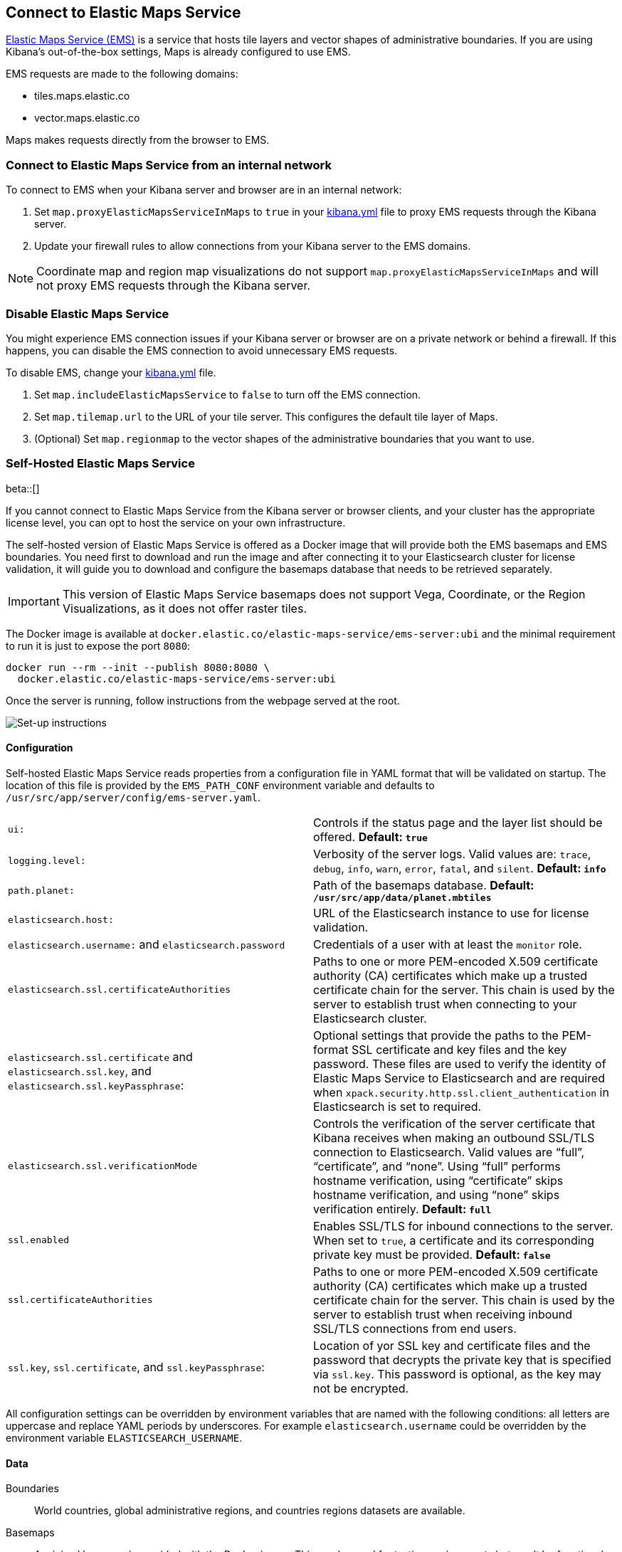 [role="xpack"]
[[maps-connect-to-ems]]
== Connect to Elastic Maps Service

https://www.elastic.co/elastic-maps-service[Elastic Maps Service (EMS)] is a service that hosts
tile layers and vector shapes of administrative boundaries.
If you are using Kibana's out-of-the-box settings, Maps is already configured to use EMS.

EMS requests are made to the following domains:

* tiles.maps.elastic.co
* vector.maps.elastic.co

Maps makes requests directly from the browser to EMS.

[float]
=== Connect to Elastic Maps Service from an internal network

To connect to EMS when your Kibana server and browser are in an internal network:

. Set `map.proxyElasticMapsServiceInMaps` to `true` in your <<settings, kibana.yml>> file to proxy EMS requests through the Kibana server.
. Update your firewall rules to allow connections from your Kibana server to the EMS domains.

NOTE: Coordinate map  and region map visualizations do not support `map.proxyElasticMapsServiceInMaps` and will not proxy EMS requests through the Kibana server.


[float]
=== Disable Elastic Maps Service

You might experience EMS connection issues if your Kibana server or browser are on a private network or
behind a firewall. If this happens, you can disable the EMS connection to avoid unnecessary EMS requests.

To disable EMS, change your <<settings, kibana.yml>> file.

. Set `map.includeElasticMapsService` to `false` to turn off the EMS connection.
. Set `map.tilemap.url` to the URL of your tile server. This configures the default tile layer of Maps.
. (Optional) Set `map.regionmap` to the vector shapes of the administrative boundaries that you want to use.

[float]
[[self-hosted]]
=== Self-Hosted Elastic Maps Service

beta::[]

If you cannot connect to Elastic Maps Service from the Kibana server or browser clients, and your cluster has the appropriate license level, you can opt to host the service on your own infrastructure.

The self-hosted version of Elastic Maps Service is offered as a Docker image that will provide both the EMS basemaps and EMS boundaries. You need first to download and run the image and after connecting it to your Elasticsearch cluster for license validation, it will guide you to download and configure the basemaps database that needs to be retrieved separately.

IMPORTANT: This version of Elastic Maps Service basemaps does not support Vega, Coordinate, or the Region Visualizations, as it does not offer raster tiles.

// TODO The url of the Docker image may change
The Docker image is available at `docker.elastic.co/elastic-maps-service/ems-server:ubi` and the minimal requirement to run it is just to expose the port `8080`:

[source,bash]
----------------------------------
docker run --rm --init --publish 8080:8080 \
  docker.elastic.co/elastic-maps-service/ems-server:ubi 
----------------------------------

Once the server is running, follow instructions from the webpage served at the root.

[role="screenshot"]
image::images/self-hosted-instructions.png[Set-up instructions]


[float]
==== Configuration

Self-hosted Elastic Maps Service reads properties from a configuration file in YAML format that will be validated on startup. The location of this file is provided by the `EMS_PATH_CONF` environment variable and defaults to `/usr/src/app/server/config/ems-server.yaml`.

// TODO Configuration settings are still in flux
[cols="2*<"]
|===
| `ui:`
 | Controls if the status page and the layer list should be offered. *Default: `true`*

| `logging.level:`
  | Verbosity of the server logs. Valid values are: `trace`, `debug`, `info`, `warn`, `error`, `fatal`, and `silent`. *Default: `info`*

| `path.planet:`
  | Path of the basemaps database. *Default: `/usr/src/app/data/planet.mbtiles`*

| `elasticsearch.host:`
 | URL of the Elasticsearch instance to use for license validation.

| `elasticsearch.username:` and `elasticsearch.password`
  | Credentials of a user with at least the `monitor` role.

| `elasticsearch.ssl.certificateAuthorities`
 | Paths to one or more PEM-encoded X.509 certificate authority (CA) certificates which make up a trusted certificate chain for the server. This chain is used by the server to establish trust when connecting to your Elasticsearch cluster.

| `elasticsearch.ssl.certificate` and `elasticsearch.ssl.key`, and `elasticsearch.ssl.keyPassphrase`:
 | Optional settings that provide the paths to the PEM-format SSL certificate and key files and the key password. These files are used to verify the identity of Elastic Maps Service to Elasticsearch and are required when `xpack.security.http.ssl.client_authentication` in Elasticsearch is set to required.

| `elasticsearch.ssl.verificationMode`
 | Controls the verification of the server certificate that Kibana receives when making an outbound SSL/TLS connection to Elasticsearch. Valid values are "`full`", "`certificate`", and "`none`". Using "`full`" performs hostname verification, using "`certificate`" skips hostname verification, and using "`none`" skips verification entirely. *Default: `full`*

| `ssl.enabled`
 | Enables SSL/TLS for inbound connections to the server. When set to `true`, a certificate and its corresponding private key must be provided. *Default: `false`*

| `ssl.certificateAuthorities`
 | Paths to one or more PEM-encoded X.509 certificate authority (CA) certificates which make up a trusted certificate chain for the server. This chain is used by the server to establish trust when receiving inbound SSL/TLS connections from end users.

| `ssl.key`, `ssl.certificate`, and `ssl.keyPassphrase`:
  | Location of yor SSL key and certificate files and the password that decrypts the private key that is specified via `ssl.key`. This password is optional, as the key may not be encrypted.

|===

// TODO this is still a work in progress
All configuration settings can be overridden by environment variables that are named with the following conditions: all letters are uppercase and replace YAML periods by underscores. For example `elasticsearch.username` could be overridden by the environment variable `ELASTICSEARCH_USERNAME`.


[float]
==== Data

Boundaries:: World countries, global administrative regions, and countries regions datasets are available.

Basemaps:: A minimal basemap is provided with the Docker image. This can be used for testing environments but won't be functional for normal operations. The full basemap (around 90GB file) needs to be mounted on the image for the server to run normally.

TIP: Basemaps and boundaries available can be explored from the `/maps` endpoint in a web page that is your self-hosted equivalent to https://maps.elastic.co


[float]
==== Kibana configuration

Once the self-hosted Elastic Maps Service is running, you need to add the `map.emsUrl` configuration key in your `kibana.yml` file pointing to the root of the service. This setting is enough to configure Kibana to ask for EMS basemaps and boundaries from the new instance.


[float]
==== Status check

The self-hosted Elastic Maps Service will run a status check periodically and it will be exposed in two different forms:

* The `/status` endpoint will expose details of the different components of the service.
* The Docker https://docs.docker.com/engine/reference/builder/#healthcheck[`HEALTHCHECK`] instruction is run by default and will inform about the healthiness of the service.

IMPORTANT: The server won't respond to any data request if the license validation is not fulfilled.


[float]
==== Logging

Logs are generated in JSON format and emitted to the standard output and to the file set by `path.logs` setting. The instance won't rotate the logs but it has the `logrotate` linux tool installed in the image. If no logging is desired, `/dev/null` can be mounted to the default log path at `/var/log/ems/ems.log`.
